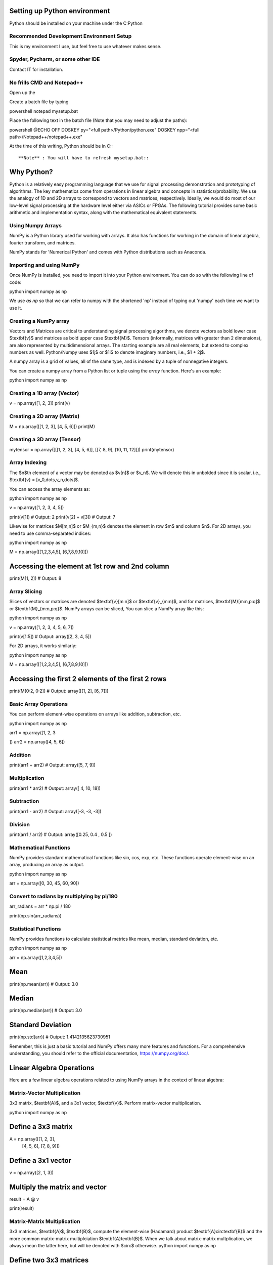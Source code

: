 Setting up Python environment
=============================

Python should be installed on your machine under the C:\Python

Recommended Development Environment Setup
-----------------------------------------

This is my environment I use, but feel free to use whatever makes sense.

Spyder, Pycharm, or some other IDE
----------------------------------

Contact IT for installation.

No frills CMD and Notepad++
---------------------------

Open up the ::


Create a batch file by typing 

powershell
notepad mysetup.bat
::


Place the following text in the batch file (Note that you may need to adjust the paths):

powershell
@ECHO OFF
DOSKEY py="<full path>/Python/python.exe"
DOSKEY npp="<full path>/Notepad++/notepad++.exe"
::


At the time of this writing, Python should be in C:::


**Note** : You will have to refresh mysetup.bat::


Why Python?
===========

Python is a relatively easy programming language that we use for signal processing demonstration and prototyping of algorithms.  The key mathematics come from operations in linear algebra and concepts in statistics/probability.  We use the analogy of 1D and 2D arrays to correspond to vectors and matrices, respectively.  Ideally, we would do most of our low-level signal processing at the hardware level either via ASICs or FPGAs.   The following tutorial provides some basic arithmetic and implementation syntax, along with the mathematical equivalent statements.  

Using Numpy Arrays
------------------

NumPy is a Python library used for working with arrays. It also has functions for working in the domain of linear algebra, fourier transform, and matrices.

NumPy stands for 'Numerical Python' and comes with Python distributions such as Anaconda.


Importing and using NumPy
-------------------------

Once NumPy is installed, you need to import it into your Python environment. You can do so with the following line of code:

python
import numpy as np
::


We use `as np` so that we can refer to numpy with the shortened 'np' instead of typing out 'numpy' each time we want to use it.

Creating a NumPy array
----------------------

Vectors and Matrices are critical to understanding signal processing algorithms, we denote vectors as bold lower case $\textbf{v}$ and matrices as bold upper case $\textbf{M}$.  Tensors (informally, matrices with greater than 2 dimensions), are also represented by multidimensional arrays.  The starting example are all real elements, but extend to complex numbers as well.  Python/Numpy uses $1j$ or $1i$ to denote imaginary numbers, i.e., $1 + 2j$.  

A numpy array is a grid of values, all of the same type, and is indexed by a tuple of nonnegative integers. 

You can create a numpy array from a Python list or tuple using the `array` function. Here's an example:

python
import numpy as np

Creating a 1D array (Vector)
----------------------------
v = np.array([1, 2, 3])
print(v)

Creating a 2D array (Matrix)
----------------------------
M = np.array([[1, 2, 3], [4, 5, 6]])
print(M)

Creating a 3D array (Tensor)
----------------------------
mytensor = np.array([[[1, 2, 3], [4, 5, 6]], [[7, 8, 9], [10, 11, 12]]])
print(mytensor)
::


Array Indexing
--------------
The $n$th element of a vector may be denoted as $v[n]$ or $v_n$.  We will denote this in unbolded since it is scalar, i.e., $\textbf{v} = [v_0,\dots,v_n,\dots]$.

You can access the array elements as:

python
import numpy as np

v = np.array([1, 2, 3, 4, 5])

print(v[1])  # Output: 2
print(v[2] + v[3])  # Output: 7
::

Likewise for matrices $M[m,n]$ or $M_{m,n}$ denotes the element in row $m$ and column $n$.
For 2D arrays, you need to use comma-separated indices:

python
import numpy as np

M = np.array([[1,2,3,4,5], [6,7,8,9,10]])

Accessing the element at 1st row and 2nd column
===============================================
print(M[1, 2])  # Output: 8
::


Array Slicing
-------------

Slices of vectors or matrices are denoted $\textbf{v}[m:n]$ or $\textbf{v}_{m:n}$, and for matrices, $\textbf{M}[m:n,p:q]$ or $\textbf{M}_{m:n,p:q}$.
NumPy arrays can be sliced, You can slice a NumPy array like this:

python
import numpy as np

v = np.array([1, 2, 3, 4, 5, 6, 7])

print(v[1:5])  # Output: array([2, 3, 4, 5])
::


For 2D arrays, it works similarly:

python
import numpy as np

M = np.array([[1,2,3,4,5], [6,7,8,9,10]])

Accessing the first 2 elements of the first 2 rows
==================================================
print(M[0:2, 0:2])  # Output: array([[1, 2], [6, 7]])
::


Basic Array Operations
----------------------

You can perform element-wise operations on arrays like addition, subtraction, etc.

python
import numpy as np

arr1 = np.array([1, 2, 3

])
arr2 = np.array([4, 5, 6])

Addition
--------
print(arr1 + arr2)  # Output: array([5, 7, 9])

Multiplication
--------------
print(arr1 * arr2)  # Output: array([ 4, 10, 18])

Subtraction
-----------
print(arr1 - arr2)  # Output: array([-3, -3, -3])

Division
--------
print(arr1 / arr2)  # Output: array([0.25, 0.4 , 0.5 ])
::


Mathematical Functions
----------------------

NumPy provides standard mathematical functions like sin, cos, exp, etc. These functions operate element-wise on an array, producing an array as output.

python
import numpy as np

arr = np.array([0, 30, 45, 60, 90])

Convert to radians by multiplying by pi/180
-------------------------------------------
arr_radians = arr * np.pi / 180

print(np.sin(arr_radians))
::


Statistical Functions
---------------------

NumPy provides functions to calculate statistical metrics like mean, median, standard deviation, etc.

python
import numpy as np

arr = np.array([1,2,3,4,5])

Mean
====
print(np.mean(arr))  # Output: 3.0

Median
======
print(np.median(arr))  # Output: 3.0

Standard Deviation
==================
print(np.std(arr))  # Output: 1.4142135623730951
::


Remember, this is just a basic tutorial and NumPy offers many more features and functions. For a comprehensive understanding, you should refer to the official documentation, https://numpy.org/doc/.

Linear Algebra Operations
=========================
Here are a few linear algebra operations related to using NumPy arrays in the context of linear algebra:

Matrix-Vector Multiplication
----------------------------
3x3 matrix, $\textbf{A}$, and a 3x1 vector, $\textbf{v}$. Perform matrix-vector multiplication.

python
import numpy as np

Define a 3x3 matrix
===================
A = np.array([[1, 2, 3], 
              [4, 5, 6], 
              [7, 8, 9]])

Define a 3x1 vector
===================
v = np.array([2, 1, 3])


Multiply the matrix and vector
==============================
result = A @ v

print(result)
::


Matrix-Matrix Multiplication
----------------------------
3x3 matrices, $\textbf{A}$, $\textbf{B}$, compute the element-wise (Hadamard) product $\textbf{A}\circ\textbf{B}$ and the more common matrix-matrix multiplciation $\textbf{A}\textbf{B}$.  When we talk about matrix-matrix multplication, we always mean the latter here, but will be denoted with $\circ$ otherwise.
python
import numpy as np

Define two 3x3 matrices
=======================
A = np.array([[1, 2, 3], 
              [4, 5, 6], 
              [7, 8, 9]])

B = np.array([[10, 11, 12], 
              [13, 14, 15], 
              [16, 17, 18]])

Perform element-wise (Hadamard) product 
========================================
result_dot = A * B

print("Result using dot function:\n", result_dot)

Perform matrix multiplication using the @ operator
==================================================
result_operator = A @ B

print("Result using @ operator:\n", result_operator)
::


Complex Numbers
---------------

Python has built-in support for complex numbers, which are written with a "j" as the imaginary part. Here's a quick introduction:

python
Creating complex numbers
========================
x = 3 + 4j
y = 2 - 3j

Real and Imaginary parts
========================
print(x.real)  # Outputs: 3.0
print(x.imag)  # Outputs: 4.0

Conjugate
=========
print(x.conjugate())  # Outputs: (3-4j)

Magnitude
=========
magnitude = abs(x)
print(magnitude)  # Outputs: 5.0

#Phase (wrapped)
phi = np.angle(x)
print(theta) 

Addition
========
z = x + y
print(z)  # Outputs: (5+1j)

Subtraction
===========
z = x - y
print(z)  # Outputs: (1+7j)

Multiplication
==============
z = x * y
print(z)  # Outputs: (18+1j)

Division
========
z = x / y
print(z)  # Outputs: (-0.15384615384615385+1.2307692307692308j)
::


You can do other operations like power and roots as well, but these will need to be done in modules like `numpy` or `cmath`.  A complex number is generally represented as: $z = a + bj $, where $ a $ and $ b $ are real numbers, and $ j $ is the imaginary unit with the property $ j^2 = -1 $.

**Real part:** $\Re(z) = a$

**Imaginary part:** $\Im(z) = b$

**Magnitude (or modulus or absolute value) of a complex number:** $|z| = \sqrt{a^2 + b^2}$

**Phase:** $\phi = \arctan(\frac{b}{a})$

**Polar Form:** $z = a + bj = |z|\exp(j\phi)$, which is more commonly used in signal processing.  This also has the alternative Euler formula expression, $z = |z|(\cos(\phi) + j\sin(\phi))$

**Complex conjugate:** $z^* = a - bj$ or $z^* = |z|\exp(-j\phi)$, note that $zz^* = |z|^2$

**Addition of complex numbers:** if $z_1 = a + bj$ and $z_2 = c + dj$, then $z_1 + z_2 = (a + c) + (b + d)j$

**Subtraction of complex numbers:** if $z_1 = a + bj$ and $z_2 = c + dj$, then $z_1 - z_2 = (a - c) + (b - d)j$

**Multiplication of complex numbers:** if $z_1 = a + bj$ and $z_2 = c + dj$, then $z_1 \cdot z_2 = (ac - bd) + (ad + bc)j$ or $z_1z_2 = |z_1||z_2|\exp(j(\phi_1 + \phi_2))$

**Division of complex numbers:** if $z_1 = a + bj$ and $z_2 = c + dj$, then $\frac{z_1}{z_2} = \frac{(ac + bd)}{(c^2 + d^2)} + \frac{(bc - ad)j}{(c^2 + d^2)}$ or $\frac{z_1}{z_2} = \frac{|z_1|}{|z_2|}\exp(j(\phi_1 - \phi_2))$

This should cover the basic operations you can perform with complex numbers both in Python and in mathematical notation for rectangular form.  

Transpose and Hermitian
-----------------------
Compute the transpose, $\textbf{A}^T$, and Hermitian (conjugate transpose), $\textbf{C}^H$ of a matrix.  

python
import numpy as np

Define a Real 3x2 matrix
========================
A = np.array([[1, 2], 
              [3, 4], 
              [5, 6]])

#Complex Portion
B = 1j * np.array([[7,8],
                    [9,10],
                    [11,12]])
                    
C = A + B

Compute the transpose
=====================
A_T = np.transpose(A) #alternatively A_T = A.T

#Hermitian 
C_H = np.conj(np.transpose(C))
print(A_T)
print(C_H)
::


Inverse
-------
Compute the inverse of a matrix, $\textbf{A}^{-1}$.

python
import numpy as np

Define a 3x3 matrix
===================
A = np.array([[1, 2, 1], 
              [3, 2, 1], 
              [1, 1, 2]])

Compute the inverse
===================
A_inv = np.linalg.inv(A)

print(A_inv)
::


Determinant
-----------
Compute the determinant of a matrix, $\textrm{det}(\textbf{A})$.

python
import numpy as np

Define a 3x3 matrix
===================
A = np.array([[1, 2, 3], 
              [4, 5, 6], 
              [7, 8, 9]])

Compute the determinant
=======================
det_A = np.linalg.det(A)

print(det_A)
::


Solve the System of Linear Equations 
-------------------------------------
$3x + y = 9$ and $x + 2y = 8$.

python
import numpy as np

Define the system's matrix
==========================
A = np.array([[3, 1],
              [1, 2]])

Define the constant vector
==========================
b = np.array([9, 8])

Solve for [x, y]
================
x = np.linalg.solve(A, b)

print(x)
::


Eigenvalue Decomposition
------------------------

Find the eigenvalues and eigenvectors of a matrix, $A = \textbf{V}\textbf{D}\textbf{V}^{-1}$.

python
import numpy as np

Define a 2x2 matrix
===================
A = np.array([[4, 1], 
              [2, 3]])

Compute the eigenvalues and eigenvectors
========================================
D, V = np.linalg.eig(A)

print("Eigenvalues:", D)
print("Eigenvectors:", V)
::


Numpy includes just about any linear algebraic operation you would require, definitely check out the documentation [4].  Additionally, more detail on matrix algebra and computations involving them can be found in [1,2].  The original Numpy paper is [3].

Further reading:

[1] Golub, Gene H., and Charles F. Van Loan. Matrix computations. JHU press, 2013.

[2] Strang, Gilbert. Linear algebra and its applications. 2012.

[3] Harris, C.R., Millman, K.J., van der Walt, S.J. et al. Array programming with NumPy. Nature 585, 357–362 (2020). DOI: 10.1038/s41586-020-2649-2. (Publisher link).

[4] https://numpy.org/doc/stable/user/index.html#user


Project 
========

Here are 3 problems related to using the linear algebra capabilities in NumPy, along with their solutions.

Problem 1: Matrix Operations
----------------------------

Given two matrices `A` and `B`:

`A = np.array([[1, 2], [3, 4], [5, 6]])` 

`B = np.array([[2, 5, 11], [7, 10,3]])` 

Write a Python script to perform the following operations using `@`, `.T`, and `*`:

1. Matrix Multiplication of A and B
2. Element-wise Multiplication of A's transpose and B

**Output**
Matrix multiplication of A and B:
 
 [[16 25 17]
 [34 55 45]
 [52 85 73]]
 ::

Element-wise multiplication of A's transpose and B:
 
 
 [[ 2 15 55]
 [14 40 18]]
 ::

 
Problem 2: Determinant and Inverse
----------------------------------

Given a matrix `C = np.array([[4, 7, 9, 12], [2, 6, 1, 0.5], [1, 10, 1, 4], [5, 4, 6, 1]])`, calculate:

1. The determinant of C
2. The inverse of C

**Output**
Determinant of C:
 `-239.5000000000001`
Inverse of C:
 
 [[ 0.434238    2.35908142 -1.39457203 -0.81210856]
 [-0.11064718 -0.37995825  0.33611691  0.17327766]
 [-0.32985386 -1.84968685  1.02087683  0.79958246]
 [ 0.25052192  0.82254697 -0.49686848 -0.43006263]]
 ::

 
Problem 3: Eigenvalues and Eigenvectors
---------------------------------------

For the same matrix `C`, compute:

1. The eigenvalues of C
2. The eigenvectors of C
3. Build a diagonal matrix of the vector of eigenvalues `np.diag()`
4. Reconstruct C using the diagonal matrix and matrix of eigenvectors. The result will be complex.

**Output**
Eigenvalues of C:

 [16.06533523+0.j         -5.9476733 +0.j          0.94116903+1.27306956j
  0.94116903-1.27306956j]
  ::

Eigenvectors of C:

 [[ 0.80738772+0.j          0.50074368+0.j          0.76290198+0.j
   0.76290198-0.j        ]
 [ 0.21412914+0.j         -0.09361387+0.j         -0.21182191-0.08063397j
  -0.21182191+0.08063397j]
 [ 0.3153099 +0.j          0.47556472+0.j         -0.50580583+0.11882169j
  -0.50580583-0.11882169j]
 [ 0.45039254+0.j         -0.71716833+0.j          0.30845146+0.03885582j
   0.30845146-0.03885582j]]
::

Reconstructed C:

 [[ 4. -1.25389341e-16j  7. +6.32484664e-15j  9. -6.24830406e-15j
  12. -3.00509803e-17j]
 [ 2. +1.42874811e-17j  6. +1.86223409e-15j  1. -1.84380385e-15j
   0.5+4.81857318e-18j]
 [ 1. +3.03449671e-17j 10. +2.96493222e-15j  1. -2.72124588e-15j
   4. +2.15705682e-17j]
 [ 5. -3.99186102e-17j  4. +3.76743004e-15j  6. -3.91085454e-15j
   1. -2.77193111e-17j]]
::

Clean Reconstructed C:

 [[ 4.   7.   9.  12. ]
 [ 2.   6.   1.   0.5]
 [ 1.  10.   1.   4. ]
 [ 5.   4.   6.   1. ]]
```
